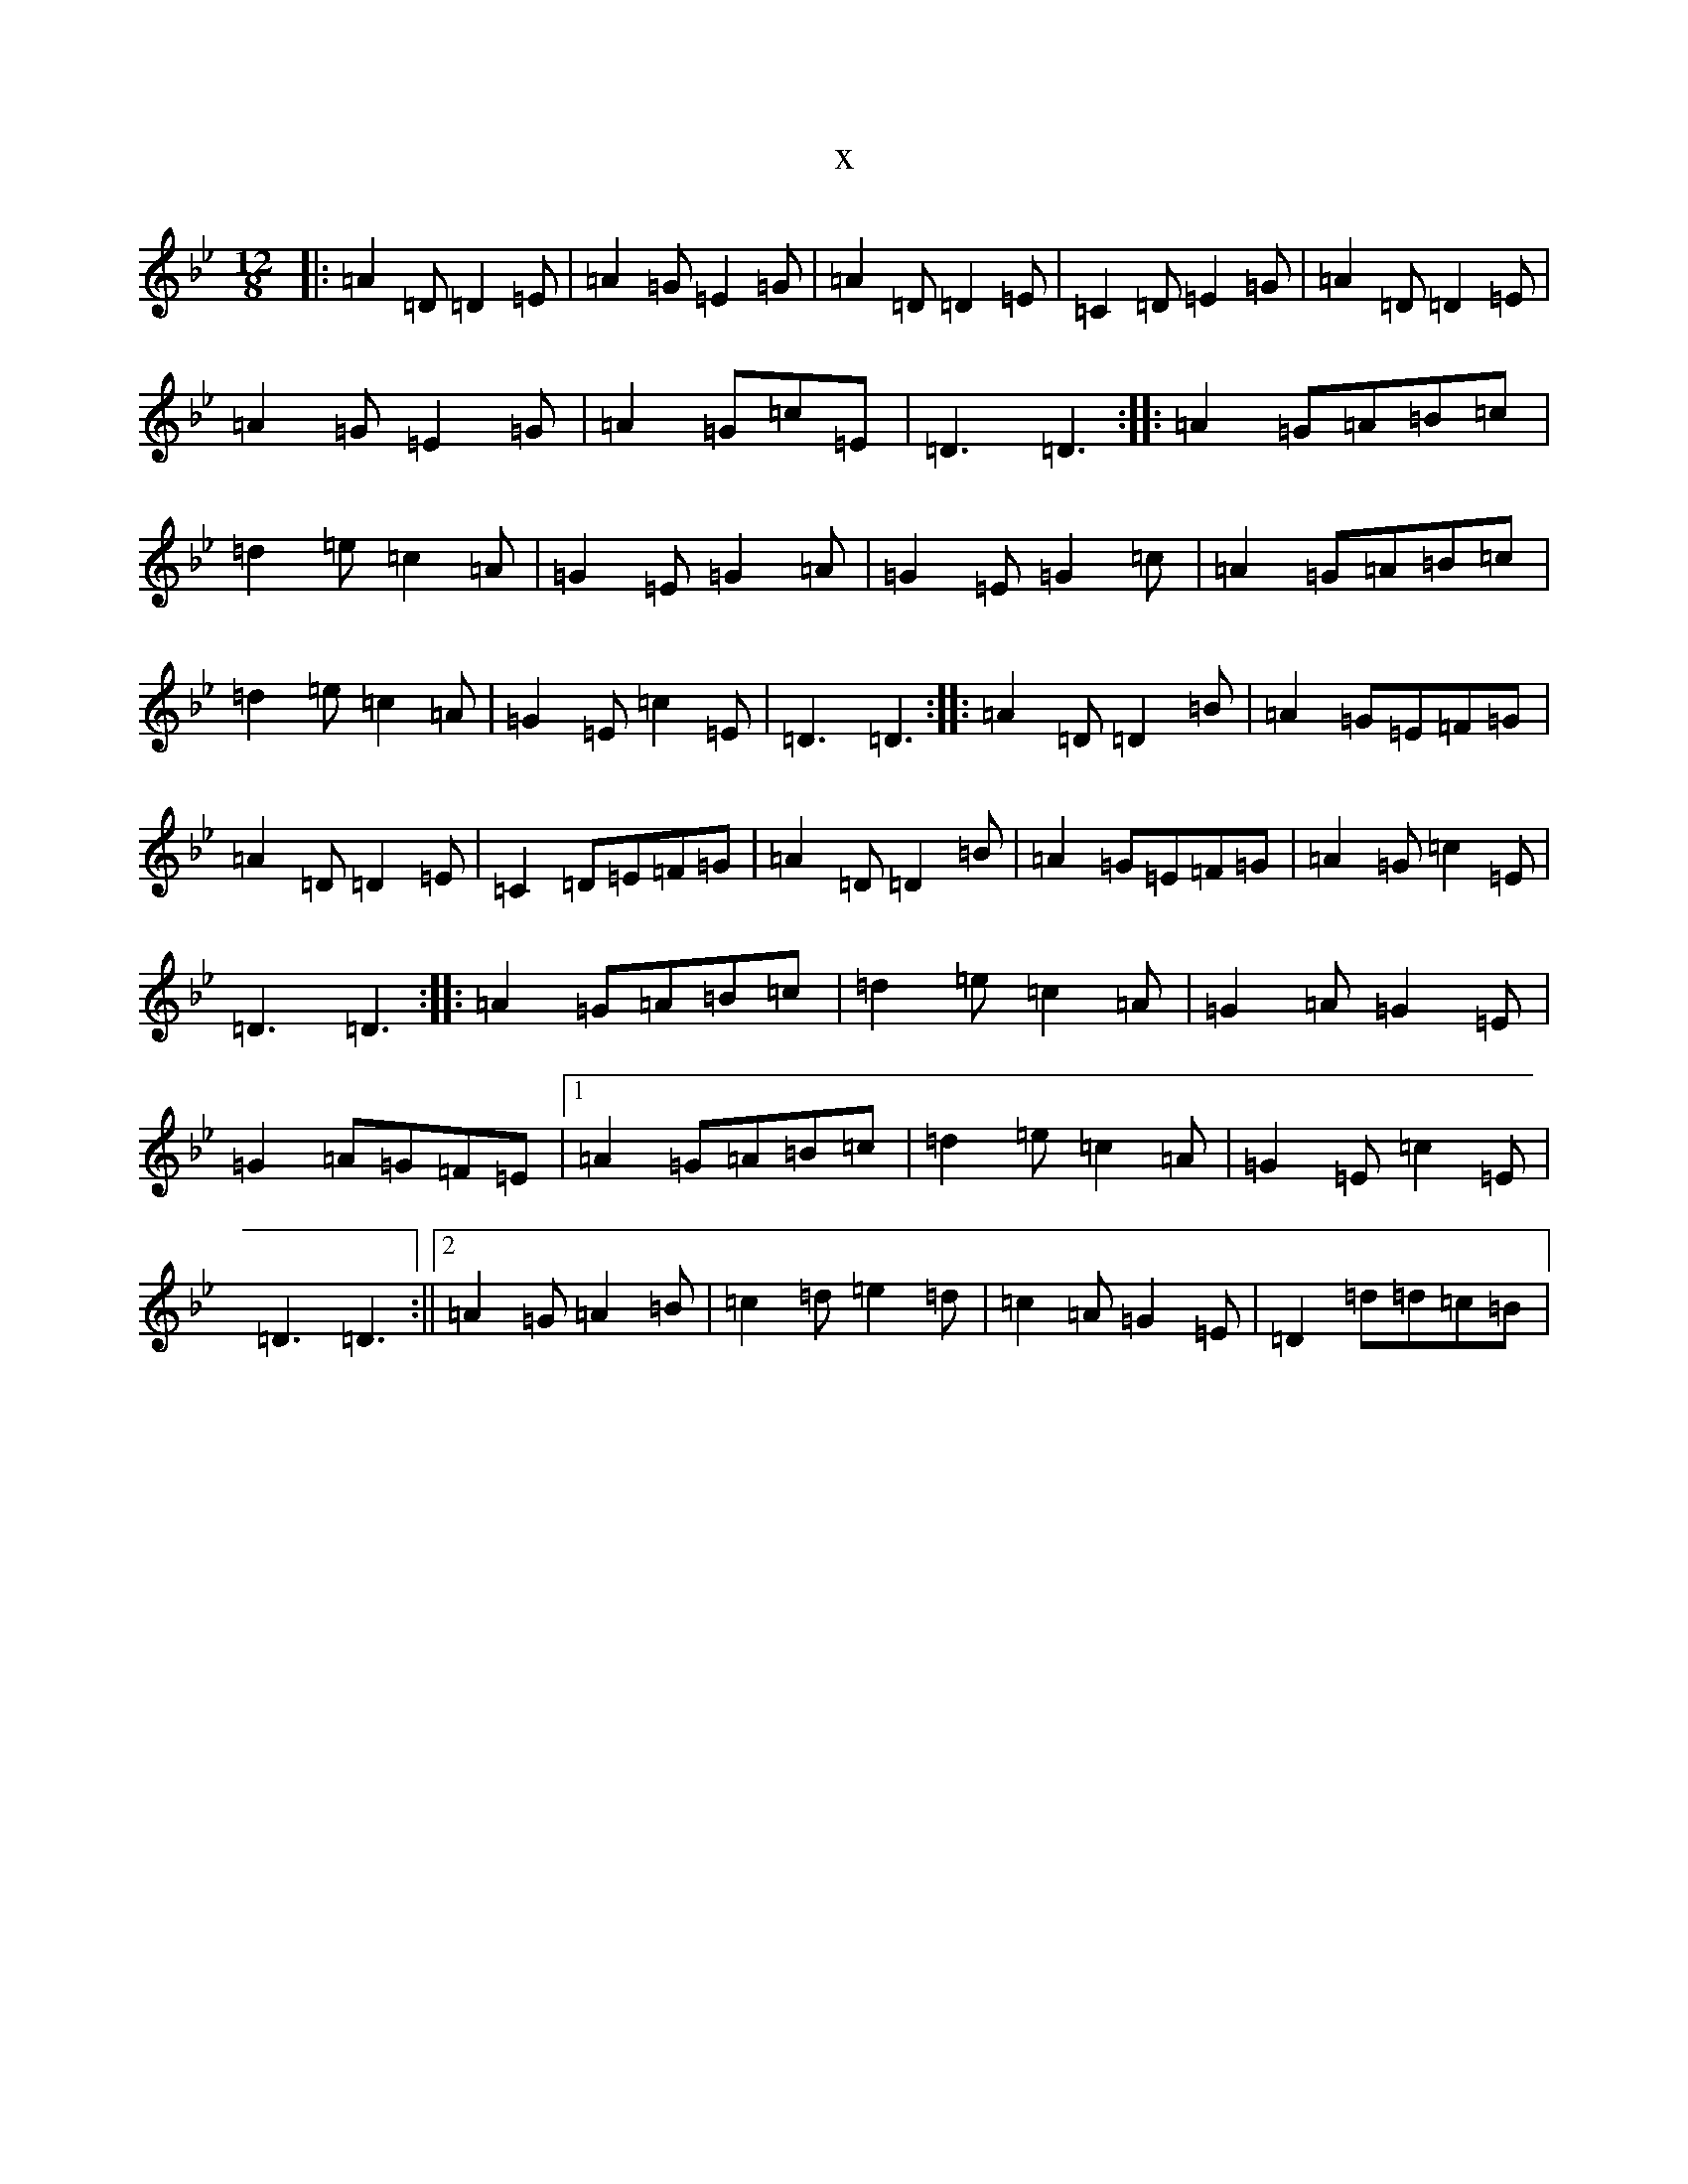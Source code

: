 X:1478
T:x
L:1/8
M:12/8
K: C Dorian
|:=A2=D=D2=E|=A2=G=E2=G|=A2=D=D2=E|=C2=D=E2=G|=A2=D=D2=E|=A2=G=E2=G|=A2=G=c=E|=D3=D3:||:=A2=G=A=B=c|=d2=e=c2=A|=G2=E=G2=A|=G2=E=G2=c|=A2=G=A=B=c|=d2=e=c2=A|=G2=E=c2=E|=D3=D3:||:=A2=D=D2=B|=A2=G=E=F=G|=A2=D=D2=E|=C2=D=E=F=G|=A2=D=D2=B|=A2=G=E=F=G|=A2=G=c2=E|=D3=D3:||:=A2=G=A=B=c|=d2=e=c2=A|=G2=A=G2=E|=G2=A=G=F=E|1=A2=G=A=B=c|=d2=e=c2=A|=G2=E=c2=E|=D3=D3:||2=A2=G=A2=B|=c2=d=e2=d|=c2=A=G2=E|=D2=d=d=c=B|